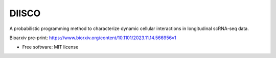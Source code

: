 ======
DIISCO
======


.. image:: https://img.shields.io/pypi/v/diisco.svg
        :target: https://pypi.python.org/pypi/diisco

A probabilistic programming method to characterize dynamic cellular interactions in longitudinal scRNA-seq data.

Bioarxiv pre-print: https://www.biorxiv.org/content/10.1101/2023.11.14.566956v1

* Free software: MIT license



